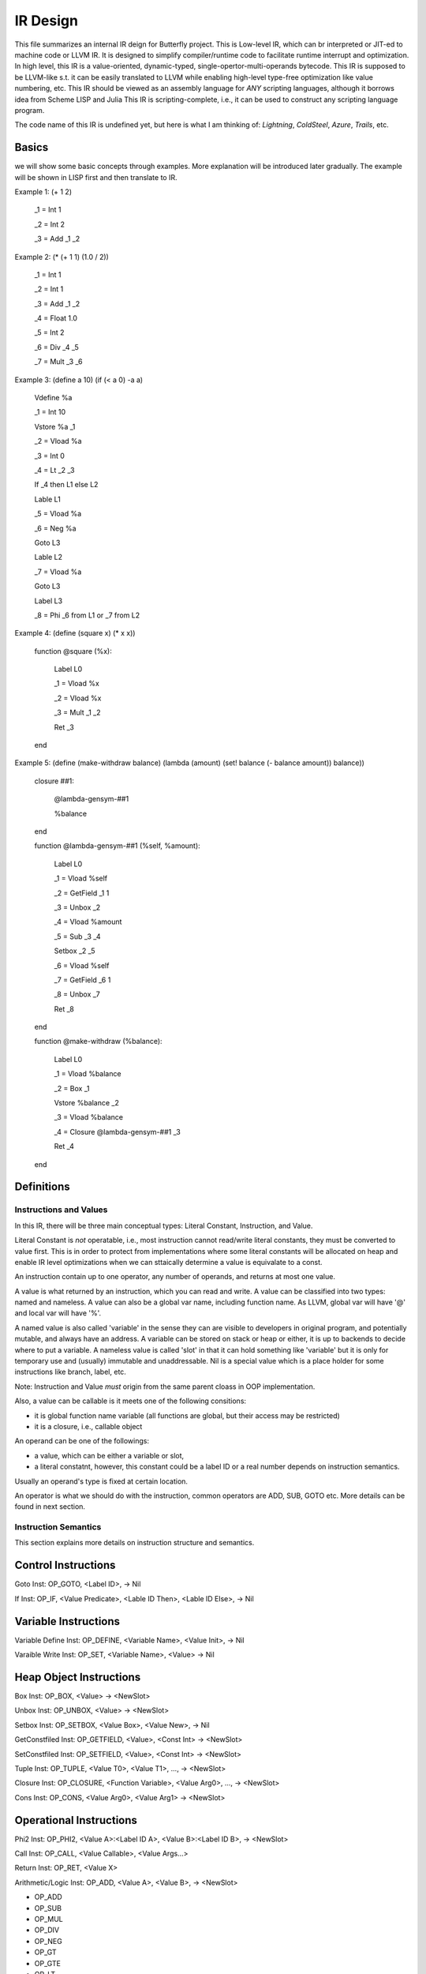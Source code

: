 =========
IR Design
=========

This file summarizes an internal IR deign for Butterfly project. 
This is Low-level IR, which can br interpreted or JIT-ed to machine code or LLVM IR.
It is designed to simplify compiler/runtime code to facilitate runtime interrupt and optimization. 
In high level, this IR is a value-oriented, dynamic-typed, single-opertor-multi-operands bytecode. 
This IR is supposed to be LLVM-like s.t. it can be easily translated to LLVM while enabling high-level type-free optimization like value numbering, etc.
This IR should be viewed as an assembly language for *ANY* scripting languages, although it borrows idea from Scheme LISP and Julia
This IR is scripting-complete, i.e., it can be used to construct any scripting language program.

The code name of this IR is undefined yet, but here is what I am thinking of: *Lightning*, *ColdSteel*, *Azure*, *Trails*, etc.

Basics
~~~~~~

we will show some basic concepts through examples. More explanation will be introduced later gradually. The example will be shown in LISP first and then translate to IR.

Example 1: (+ 1 2)

           _1 = Int 1

           _2 = Int 2

           _3 = Add _1 _2

Example 2: (* (+ 1 1) (1.0 / 2))

           _1 = Int 1

           _2 = Int 1

           _3 = Add _1 _2

           _4 = Float 1.0

           _5 = Int 2

           _6 = Div _4 _5

           _7 = Mult _3 _6

Example 3: (define a 10) (if (< a 0) -a a)

           Vdefine %a

           _1 = Int 10

           Vstore %a _1

           _2 = Vload %a

           _3 = Int 0

           _4 = Lt _2 _3

           If _4 then L1 else L2

           Lable L1

           _5 = Vload %a

           _6 = Neg %a

           Goto L3

           Lable L2

           _7 = Vload %a

           Goto L3

           Label L3

           _8 = Phi _6 from L1 or _7 from L2
           
Example 4: (define (square x) (* x x))

           function @square (%x):

             Label L0

             _1 = Vload %x

             _2 = Vload %x

             _3 = Mult _1 _2
 
             Ret _3

           end

           
Example 5: (define (make-withdraw balance) (lambda (amount) (set! balance (- balance amount)) balance))

           closure ##1:

             @lambda-gensym-##1

             %balance

           end
           
           function @lambda-gensym-##1 (%self, %amount):

             Label L0

             _1 = Vload %self

             _2 = GetField _1 1

             _3 = Unbox _2

             _4 = Vload %amount

             _5 = Sub _3 _4

             Setbox _2 _5

             _6 = Vload %self

             _7 = GetField _6 1

             _8 = Unbox _7

             Ret _8

           end

           function @make-withdraw (%balance):

             Label L0

             _1 = Vload %balance

             _2 = Box _1

             Vstore %balance _2

             _3 = Vload %balance

             _4 = Closure @lambda-gensym-##1 _3

             Ret _4

           end


Definitions
~~~~~~~~~~~

Instructions and Values
-----------------------
In this IR, there will be three main conceptual types: Literal Constant, Instruction, and Value.

Literal Constant is *not* operatable, i.e., most instruction cannot read/write literal constants, they must be converted to value first. This is in order to protect from implementations where some literal constants will be allocated on heap and enable IR level optimizations when we can sttaically determine a value is equivalate to a const.

An instruction contain up to one operator, any number of operands, and returns at most one value.

A value is what returned by an instruction, which you can read and write. A value can be classified into two types: named and nameless. 
A value can also be a global var name, including function name. As LLVM, global var will have '@' and local var will have '%'.

A named value is also called 'variable' in the sense they can are visible to developers in original program, and potentially mutable, and always have an address.
A variable can be stored on stack or heap or either, it is up to backends to decide where to put a variable.
A nameless value is called 'slot' in that it can hold something like 'variable' but it is only for temporary use and (usually) immutable and unaddressable.
Nil is a special value which is a place holder for some instructions like branch, label, etc.

Note: Instruction and Value *must* origin from the same parent cloass in OOP implementation.

Also, a value can be callable is it meets one of the following consitions:

* it is global function name variable (all functions are global, but their access may be restricted)
* it is a closure, i.e., callable object

An operand can be one of the followings:

* a value, which can be either a variable or slot,
* a literal constatnt, however, this constant could be a label ID or a real number depends on instruction semantics.

Usually an operand's type is fixed at certain location.

An operator is what we should do with the instruction, common operators are ADD, SUB, GOTO etc.
More details can be found in next section.

Instruction Semantics
---------------------
This section explains more details on instruction structure and semantics.

Control Instructions
~~~~~~~~~~~~~~~~~~~~
Goto Inst: OP_GOTO, <Label ID>, -> Nil

If Inst: OP_IF, <Value Predicate>, <Lable ID Then>, <Lable ID Else>, -> Nil

Variable Instructions
~~~~~~~~~~~~~~~~~~~
Variable Define Inst: OP_DEFINE, <Variable Name>, <Value Init>, -> Nil

Varaible Write Inst: OP_SET, <Variable Name>, <Value> -> Nil

Heap Object Instructions
~~~~~~~~~~~~~~~~~~~~~~~~
Box Inst: OP_BOX, <Value> -> <NewSlot>

Unbox Inst: OP_UNBOX, <Value> -> <NewSlot>

Setbox Inst: OP_SETBOX, <Value Box>, <Value New>, -> Nil

GetConstfiled Inst: OP_GETFIELD, <Value>, <Const Int> -> <NewSlot>

SetConstfiled Inst: OP_SETFIELD, <Value>, <Const Int> -> <NewSlot>

Tuple Inst: OP_TUPLE, <Value T0>, <Value T1>, ..., -> <NewSlot>

Closure Inst: OP_CLOSURE, <Function Variable>, <Value Arg0>, ..., -> <NewSlot>

Cons Inst: OP_CONS, <Value Arg0>, <Value Arg1> -> <NewSlot>

Operational Instructions
~~~~~~~~~~~~~~~~~~~~~~~~
Phi2 Inst: OP_PHI2, <Value A>:<Label ID A>, <Value B>:<Label ID B>, -> <NewSlot>

Call Inst: OP_CALL, <Value Callable>, <Value Args...>

Return Inst: OP_RET, <Value X>

Arithmetic/Logic Inst: OP_ADD, <Value A>, <Value B>, -> <NewSlot>

* OP_ADD

* OP_SUB

* OP_MUL

* OP_DIV

* OP_NEG

* OP_GT

* OP_GTE

* OP_LT

* OP_LTE

* OP_EQ

* OP_NEQ

* OP_AND

* OP_OR

* OP_XOR

* OP_NOT

Literal-to-Value Instructions
~~~~~~~~~~~~~~~~~~~~~~~~~~~~~
Int Inst: OP_INT, <Const Int>, -> <NewSlot>

Float Inst: OP_FLOAT, <Const Float>, -> <NewSlot>

Symbol Inst: OP_SYMBOL, <Const Symbol>, -> <NewSlot>

Metalinguistic Instructions
~~~~~~~~~~~~~~~~~~~~~~~~~~~
It is common for scripting language to support stuff like eval, etc.
Hence it is important for our IR to do so.
Below is the design of metalinguistic instructions

Quote instruction (OP_QUOTE) is a quoted instruction which instead of evaluating the instruction and returning evaluated values, it will return evaluatable form of the instruction, i.e., something can be feed to the evaluator like eval() and make effects. Quote instruction can have following forms:

* quote a literal constant will be evaluated to the numerical/mathematical/logical value of that constant
* quote a variable will be evaluated to *that* variable in the eval() environment
* quote an instruction is used to form quoted expression, like :(a + b) will be translated to three instructions: _1 = quote a, _2 = quote b, _3 = quote add, _1, _2, and when you eval _3, it will evaluate to the sum of a and b in the evaluator environment
* quote a slot is kind of tricky, it will be like escaping a variable in Julia, and it works like quoting a literal constant in the eval() because slot is *never* bind to environment, but this literal constant is nt decided at compile time, instead, it is a runtime constant depending on the value of that slot. Say you have a instruction looks like this: 
* Also note a well formed quote instruction should not quote unquoted stuff unless it is quoting literal/variable/slot

Eval Instruction is like this: _3 = eval _2 where _2 is quoted form. It will evaluate _2 according to the current environment.

Environment is a symbol table where key is the variable name and value is the current value of the environment. define/assignment/call/return/eval can modify the environment. The definition of environment is the stack frames of function call trace *AND* global variables.

